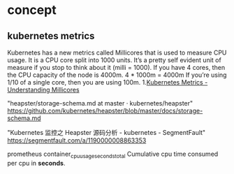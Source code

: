 * concept
** kubernetes metrics
   Kubernetes has a new metrics called Millicores that is used to measure CPU
usage. It is a CPU core split into 1000 units. It’s a pretty self evident unit
of measure if you stop to think about it (milli = 1000). If you have 4 cores,
then the CPU capacity of the node is 4000m. 4 * 1000m = 4000m If you’re using
1/10 of a single core, then you are using 100m.
 1.[[http://www.noqcks.io/note/kubernetes-understanding-millicores/][Kubernetes Metrics - Understanding Millicores]]

 "heapster/storage-schema.md at master · kubernetes/heapster"
 https://github.com/kubernetes/heapster/blob/master/docs/storage-schema.md

 "Kubernetes 监控之 Heapster 源码分析 - kubernetes - SegmentFault"
 https://segmentfault.com/a/1190000008863353

prometheus
   container_cpu_usage_seconds_total Cumulative cpu time consumed per cpu in *seconds*.
